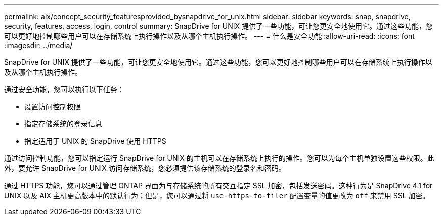 ---
permalink: aix/concept_security_featuresprovided_bysnapdrive_for_unix.html 
sidebar: sidebar 
keywords: snap, snapdrive, security, features, access, login, control 
summary: SnapDrive for UNIX 提供了一些功能，可让您更安全地使用它。通过这些功能，您可以更好地控制哪些用户可以在存储系统上执行操作以及从哪个主机执行操作。 
---
= 什么是安全功能
:allow-uri-read: 
:icons: font
:imagesdir: ../media/


[role="lead"]
SnapDrive for UNIX 提供了一些功能，可让您更安全地使用它。通过这些功能，您可以更好地控制哪些用户可以在存储系统上执行操作以及从哪个主机执行操作。

通过安全功能，您可以执行以下任务：

* 设置访问控制权限
* 指定存储系统的登录信息
* 指定适用于 UNIX 的 SnapDrive 使用 HTTPS


通过访问控制功能，您可以指定运行 SnapDrive for UNIX 的主机可以在存储系统上执行的操作。您可以为每个主机单独设置这些权限。此外，要允许 SnapDrive for UNIX 访问存储系统，您必须提供该存储系统的登录名和密码。

通过 HTTPS 功能，您可以通过管理 ONTAP 界面为与存储系统的所有交互指定 SSL 加密，包括发送密码。这种行为是 SnapDrive 4.1 for UNIX 以及 AIX 主机更高版本中的默认行为；但是，您可以通过将 `use-https-to-filer` 配置变量的值更改为 `off` 来禁用 SSL 加密。
